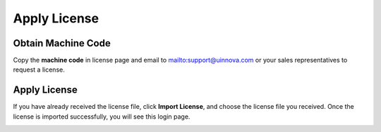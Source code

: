 .. _license-label:

*********************
Apply License
*********************

Obtain Machine Code
=====================
Copy the **machine code** in license page and email to mailto:support@uinnova.com or your sales representatives to request a license.

.. image:: images/license.png

Apply License 
===============
If you have already received the license file, click **Import License**, and choose the
license file you received. Once the license is imported successfully, you will see this login page.

.. image:: images/license_2.png
   